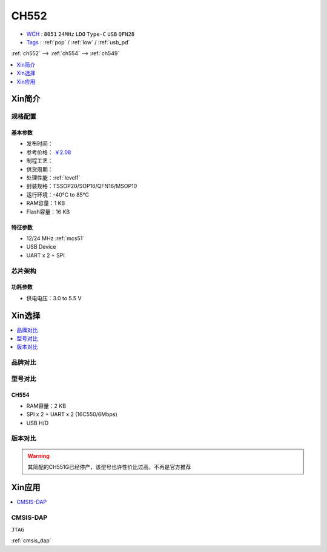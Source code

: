 
.. _ch552:

CH552
========

.. image:: https://github.com/SoCXin/CH552/workflows/demo/badge.svg
    :target: https://github.com/SoCXin/CH552/actions/workflows/demo.yml
.. image:: https://github.com/SoCXin/CH552/workflows/src/badge.svg
    :target: https://github.com/SoCXin/CH552/actions/workflows/src.yml

* `WCH <http://www.wch.cn/products/CH552>`_ : ``8051`` ``24MHz`` ``LDO`` ``Type-C`` ``USB`` ``QFN28``
* `Tags <https://github.com/SoCXin/CH552>`_ : :ref:`pop` / :ref:`low` / :ref:`usb_pd`

:ref:`ch552` --> :ref:`ch554` --> :ref:`ch549`

.. contents::
    :local:
    :depth: 1


Xin简介
-----------

.. image:: ./images/CH552.png
    :target: http://www.wch.cn/products/CH552.html

规格配置
~~~~~~~~~~~

基本参数
^^^^^^^^^^^

* 发布时间：
* 参考价格： `￥2.08 <https://item.szlcsc.com/112593.html>`_
* 制程工艺：
* 供货周期：
* 处理性能：:ref:`level1`
* 封装规格：TSSOP20/SOP16/QFN16/MSOP10
* 运行环境：-40°C to 85°C
* RAM容量：1 KB
* Flash容量：16 KB


特征参数
^^^^^^^^^^^

* 12/24 MHz :ref:`mcs51`
* USB Device
* UART x 2 + SPI



芯片架构
~~~~~~~~~~~


功耗参数
^^^^^^^^^^^

* 供电电压：3.0 to 5.5 V

Xin选择
-----------

.. contents::
    :local:
    :depth: 1

品牌对比
~~~~~~~~~~

型号对比
~~~~~~~~~~

.. _ch554:

CH554
^^^^^^^^^^

* RAM容量：2 KB
* SPI x 2 + UART x 2 (16C550/6Mbps)
* USB H/D

版本对比
~~~~~~~~~~

.. warning::
    其简配的CH551G已经停产，该型号也许性价比过高，不再是官方推荐

Xin应用
-----------

.. contents::
    :local:
    :depth: 1

.. _ch552_dap:

CMSIS-DAP
~~~~~~~~~~~~~
``JTAG``

:ref:`cmsis_dap`
